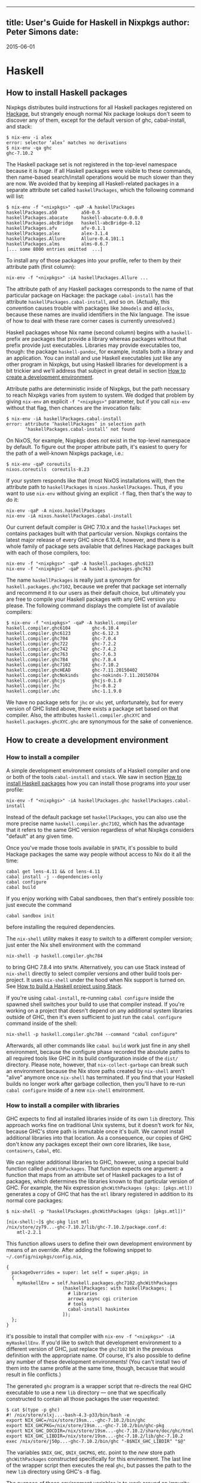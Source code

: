 --------------

** title: User's Guide for Haskell in Nixpkgs author: Peter Simons date:
2015-06-01

* Haskell

** How to install Haskell packages

Nixpkgs distributes build instructions for all Haskell packages
registered on [[http://hackage.haskell.org/][Hackage]], but strangely
enough normal Nix package lookups don't seem to discover any of them,
except for the default version of ghc, cabal-install, and stack:

#+BEGIN_EXAMPLE
  $ nix-env -i alex
  error: selector ‘alex’ matches no derivations
  $ nix-env -qa ghc
  ghc-7.10.2
#+END_EXAMPLE

The Haskell package set is not registered in the top-level namespace
because it is /huge/. If all Haskell packages were visible to these
commands, then name-based search/install operations would be much slower
than they are now. We avoided that by keeping all Haskell-related
packages in a separate attribute set called =haskellPackages=, which the
following command will list:

#+BEGIN_EXAMPLE
  $ nix-env -f "<nixpkgs>" -qaP -A haskellPackages
  haskellPackages.a50         a50-0.5
  haskellPackages.abacate     haskell-abacate-0.0.0.0
  haskellPackages.abcBridge   haskell-abcBridge-0.12
  haskellPackages.afv         afv-0.1.1
  haskellPackages.alex        alex-3.1.4
  haskellPackages.Allure      Allure-0.4.101.1
  haskellPackages.alms        alms-0.6.7
  [... some 8000 entries omitted  ...]
#+END_EXAMPLE

To install any of those packages into your profile, refer to them by
their attribute path (first column):

#+BEGIN_EXAMPLE
  nix-env -f "<nixpkgs>" -iA haskellPackages.Allure ...
#+END_EXAMPLE

The attribute path of any Haskell packages corresponds to the name of
that particular package on Hackage: the package =cabal-install= has the
attribute =haskellPackages.cabal-install=, and so on. (Actually, this
convention causes trouble with packages like =3dmodels= and =4Blocks=,
because these names are invalid identifiers in the Nix language. The
issue of how to deal with these rare corner cases is currently
unresolved.)

Haskell packages whose Nix name (second column) begins with a =haskell-=
prefix are packages that provide a library whereas packages without that
prefix provide just executables. Libraries may provide executables too,
though: the package =haskell-pandoc=, for example, installs both a
library and an application. You can install and use Haskell executables
just like any other program in Nixpkgs, but using Haskell libraries for
development is a bit trickier and we'll address that subject in great
detail in section [[#how-to-create-a-development-environment][How to
create a development environment]].

Attribute paths are deterministic inside of Nixpkgs, but the path
necessary to reach Nixpkgs varies from system to system. We dodged that
problem by giving =nix-env= an explicit =-f "<nixpkgs>"= parameter, but
if you call =nix-env= without that flag, then chances are the invocation
fails:

#+BEGIN_EXAMPLE
  $ nix-env -iA haskellPackages.cabal-install
  error: attribute ‘haskellPackages’ in selection path
         ‘haskellPackages.cabal-install’ not found
#+END_EXAMPLE

On NixOS, for example, Nixpkgs does /not/ exist in the top-level
namespace by default. To figure out the proper attribute path, it's
easiest to query for the path of a well-known Nixpkgs package, i.e.:

#+BEGIN_EXAMPLE
  $ nix-env -qaP coreutils
  nixos.coreutils  coreutils-8.23
#+END_EXAMPLE

If your system responds like that (most NixOS installations will), then
the attribute path to =haskellPackages= is =nixos.haskellPackages=.
Thus, if you want to use =nix-env= without giving an explicit =-f= flag,
then that's the way to do it:

#+BEGIN_EXAMPLE
  nix-env -qaP -A nixos.haskellPackages
  nix-env -iA nixos.haskellPackages.cabal-install
#+END_EXAMPLE

Our current default compiler is GHC 7.10.x and the =haskellPackages= set
contains packages built with that particular version. Nixpkgs contains
the latest major release of every GHC since 6.10.4, however, and there
is a whole family of package sets available that defines Hackage
packages built with each of those compilers, too:

#+BEGIN_EXAMPLE
  nix-env -f "<nixpkgs>" -qaP -A haskell.packages.ghc6123
  nix-env -f "<nixpkgs>" -qaP -A haskell.packages.ghc763
#+END_EXAMPLE

The name =haskellPackages= is really just a synonym for
=haskell.packages.ghc7102=, because we prefer that package set
internally and recommend it to our users as their default choice, but
ultimately you are free to compile your Haskell packages with any GHC
version you please. The following command displays the complete list of
available compilers:

#+BEGIN_EXAMPLE
  $ nix-env -f "<nixpkgs>" -qaP -A haskell.compiler
  haskell.compiler.ghc6104        ghc-6.10.4
  haskell.compiler.ghc6123        ghc-6.12.3
  haskell.compiler.ghc704         ghc-7.0.4
  haskell.compiler.ghc722         ghc-7.2.2
  haskell.compiler.ghc742         ghc-7.4.2
  haskell.compiler.ghc763         ghc-7.6.3
  haskell.compiler.ghc784         ghc-7.8.4
  haskell.compiler.ghc7102        ghc-7.10.2
  haskell.compiler.ghcHEAD        ghc-7.11.20150402
  haskell.compiler.ghcNokinds     ghc-nokinds-7.11.20150704
  haskell.compiler.ghcjs          ghcjs-0.1.0
  haskell.compiler.jhc            jhc-0.8.2
  haskell.compiler.uhc            uhc-1.1.9.0
#+END_EXAMPLE

We have no package sets for =jhc= or =uhc= yet, unfortunately, but for
every version of GHC listed above, there exists a package set based on
that compiler. Also, the attributes =haskell.compiler.ghcXYC= and
=haskell.packages.ghcXYC.ghc= are synonymous for the sake of
convenience.

** How to create a development environment

*** How to install a compiler

A simple development environment consists of a Haskell compiler and one
or both of the tools =cabal-install= and =stack=. We saw in section
[[#how-to-install-haskell-packages][How to install Haskell packages]]
how you can install those programs into your user profile:

#+BEGIN_EXAMPLE
  nix-env -f "<nixpkgs>" -iA haskellPackages.ghc haskellPackages.cabal-install
#+END_EXAMPLE

Instead of the default package set =haskellPackages=, you can also use
the more precise name =haskell.compiler.ghc7102=, which has the
advantage that it refers to the same GHC version regardless of what
Nixpkgs considers "default" at any given time.

Once you've made those tools available in =$PATH=, it's possible to
build Hackage packages the same way people without access to Nix do it
all the time:

#+BEGIN_EXAMPLE
  cabal get lens-4.11 && cd lens-4.11
  cabal install -j --dependencies-only
  cabal configure
  cabal build
#+END_EXAMPLE

If you enjoy working with Cabal sandboxes, then that's entirely possible
too: just execute the command

#+BEGIN_EXAMPLE
  cabal sandbox init
#+END_EXAMPLE

before installing the required dependencies.

The =nix-shell= utility makes it easy to switch to a different compiler
version; just enter the Nix shell environment with the command

#+BEGIN_EXAMPLE
  nix-shell -p haskell.compiler.ghc784
#+END_EXAMPLE

to bring GHC 7.8.4 into =$PATH=. Alternatively, you can use Stack
instead of =nix-shell= directly to select compiler versions and other
build tools per-project. It uses =nix-shell= under the hood when Nix
support is turned on. See
[[#how-to-build-a-haskell-project-using-stack][How to build a Haskell
project using Stack]].

If you're using =cabal-install=, re-running =cabal configure= inside the
spawned shell switches your build to use that compiler instead. If
you're working on a project that doesn't depend on any additional system
libraries outside of GHC, then it's even sufficient to just run the
=cabal configure= command inside of the shell:

#+BEGIN_EXAMPLE
  nix-shell -p haskell.compiler.ghc784 --command "cabal configure"
#+END_EXAMPLE

Afterwards, all other commands like =cabal build= work just fine in any
shell environment, because the configure phase recorded the absolute
paths to all required tools like GHC in its build configuration inside
of the =dist/= directory. Please note, however, that
=nix-collect-garbage= can break such an environment because the Nix
store paths created by =nix-shell= aren't "alive" anymore once
=nix-shell= has terminated. If you find that your Haskell builds no
longer work after garbage collection, then you'll have to re-run
=cabal configure= inside of a new =nix-shell= environment.

*** How to install a compiler with libraries

GHC expects to find all installed libraries inside of its own =lib=
directory. This approach works fine on traditional Unix systems, but it
doesn't work for Nix, because GHC's store path is immutable once it's
built. We cannot install additional libraries into that location. As a
consequence, our copies of GHC don't know any packages except their own
core libraries, like =base=, =containers=, =Cabal=, etc.

We can register additional libraries to GHC, however, using a special
build function called =ghcWithPackages=. That function expects one
argument: a function that maps from an attribute set of Haskell packages
to a list of packages, which determines the libraries known to that
particular version of GHC. For example, the Nix expression
=ghcWithPackages (pkgs: [pkgs.mtl])= generates a copy of GHC that has
the =mtl= library registered in addition to its normal core packages:

#+BEGIN_EXAMPLE
  $ nix-shell -p "haskellPackages.ghcWithPackages (pkgs: [pkgs.mtl])"

  [nix-shell:~]$ ghc-pkg list mtl
  /nix/store/zy79...-ghc-7.10.2/lib/ghc-7.10.2/package.conf.d:
      mtl-2.2.1
#+END_EXAMPLE

This function allows users to define their own development environment
by means of an override. After adding the following snippet to
=~/.config/nixpkgs/config.nix=,

#+BEGIN_EXAMPLE
  {
    packageOverrides = super: let self = super.pkgs; in
    {
      myHaskellEnv = self.haskell.packages.ghc7102.ghcWithPackages
                       (haskellPackages: with haskellPackages; [
                         # libraries
                         arrows async cgi criterion
                         # tools
                         cabal-install haskintex
                       ]);
    };
  }
#+END_EXAMPLE

it's possible to install that compiler with
=nix-env -f "<nixpkgs>" -iA myHaskellEnv=. If you'd like to switch that
development environment to a different version of GHC, just replace the
=ghc7102= bit in the previous definition with the appropriate name. Of
course, it's also possible to define any number of these development
environments! (You can't install two of them into the same profile at
the same time, though, because that would result in file conflicts.)

The generated =ghc= program is a wrapper script that re-directs the real
GHC executable to use a new =lib= directory --- one that we specifically
constructed to contain all those packages the user requested:

#+BEGIN_EXAMPLE
  $ cat $(type -p ghc)
  #! /nix/store/xlxj...-bash-4.3-p33/bin/bash -e
  export NIX_GHC=/nix/store/19sm...-ghc-7.10.2/bin/ghc
  export NIX_GHCPKG=/nix/store/19sm...-ghc-7.10.2/bin/ghc-pkg
  export NIX_GHC_DOCDIR=/nix/store/19sm...-ghc-7.10.2/share/doc/ghc/html
  export NIX_GHC_LIBDIR=/nix/store/19sm...-ghc-7.10.2/lib/ghc-7.10.2
  exec /nix/store/j50p...-ghc-7.10.2/bin/ghc "-B$NIX_GHC_LIBDIR" "$@"
#+END_EXAMPLE

The variables =$NIX_GHC=, =$NIX_GHCPKG=, etc. point to the /new/ store
path =ghcWithPackages= constructed specifically for this environment.
The last line of the wrapper script then executes the real =ghc=, but
passes the path to the new =lib= directory using GHC's =-B= flag.

The purpose of those environment variables is to work around an impurity
in the popular
[[http://hackage.haskell.org/package/ghc-paths][ghc-paths]] library.
That library promises to give its users access to GHC's installation
paths. Only, the library can't possible know that path when it's
compiled, because the path GHC considers its own is determined only much
later, when the user configures it through =ghcWithPackages=. So we
[[https://github.com/NixOS/nixpkgs/blob/master/pkgs/development/haskell-modules/patches/ghc-paths-nix.patch][patched
ghc-paths]] to return the paths found in those environment variables at
run-time rather than trying to guess them at compile-time.

To make sure that mechanism works properly all the time, we recommend
that you set those variables to meaningful values in your shell
environment, too, i.e. by adding the following code to your =~/.bashrc=:

#+BEGIN_SRC sh
  if type >/dev/null 2>&1 -p ghc; then
    eval "$(egrep ^export "$(type -p ghc)")"
  fi
#+END_SRC

If you are certain that you'll use only one GHC environment which is
located in your user profile, then you can use the following code, too,
which has the advantage that it doesn't contain any paths from the Nix
store, i.e. those settings always remain valid even if a =nix-env -u=
operation updates the GHC environment in your profile:

#+BEGIN_SRC sh
  if [ -e ~/.nix-profile/bin/ghc ]; then
    export NIX_GHC="$HOME/.nix-profile/bin/ghc"
    export NIX_GHCPKG="$HOME/.nix-profile/bin/ghc-pkg"
    export NIX_GHC_DOCDIR="$HOME/.nix-profile/share/doc/ghc/html"
    export NIX_GHC_LIBDIR="$HOME/.nix-profile/lib/ghc-$($NIX_GHC --numeric-version)"
  fi
#+END_SRC

*** How to install a compiler with libraries, hoogle and documentation
indexes

If you plan to use your environment for interactive programming, not
just compiling random Haskell code, you might want to replace
=ghcWithPackages= in all the listings above with =ghcWithHoogle=.

This environment generator not only produces an environment with GHC and
all the specified libraries, but also generates a =hoogle= and =haddock=
indexes for all the packages, and provides a wrapper script around
=hoogle= binary that uses all those things. A precise name for this
thing would be "=ghcWithPackagesAndHoogleAndDocumentationIndexes=",
which is, regrettably, too long and scary.

For example, installing the following environment

#+BEGIN_EXAMPLE
  {
    packageOverrides = super: let self = super.pkgs; in
    {
      myHaskellEnv = self.haskellPackages.ghcWithHoogle
                       (haskellPackages: with haskellPackages; [
                         # libraries
                         arrows async cgi criterion
                         # tools
                         cabal-install haskintex
                       ]);
    };
  }
#+END_EXAMPLE

allows one to browse module documentation index
[[https://downloads.haskell.org/~ghc/latest/docs/html/libraries/index.html][not
too dissimilar to this]] for all the specified packages and their
dependencies by directing a browser of choice to
=~/.nix-profile/share/doc/hoogle/index.html= (or
=/run/current-system/sw/share/doc/hoogle/index.html= in case you put it
in =environment.systemPackages= in NixOS).

After you've marveled enough at that try adding the following to your
=~/.ghc/ghci.conf=

#+BEGIN_EXAMPLE
  :def hoogle \s -> return $ ":! hoogle search -cl --count=15 \"" ++ s ++ "\""
  :def doc \s -> return $ ":! hoogle search -cl --info \"" ++ s ++ "\""
#+END_EXAMPLE

and test it by typing into =ghci=:

#+BEGIN_EXAMPLE
  :hoogle a -> a
  :doc a -> a
#+END_EXAMPLE

Be sure to note the links to =haddock= files in the output. With any
modern and properly configured terminal emulator you can just click
those links to navigate there.

Finally, you can run

#+BEGIN_EXAMPLE
  hoogle server --local -p 8080
#+END_EXAMPLE

and navigate to http://localhost:8080/ for your own local
[[https://www.haskell.org/hoogle/][Hoogle]]. The =--local= flag makes
the hoogle server serve files from your nix store over http, without the
flag it will use =file://= URIs. Note, however, that Firefox and
possibly other browsers disallow navigation from =http://= to =file://=
URIs for security reasons, which might be quite an inconvenience.
Versions before v5 did not have this flag. See
[[http://kb.mozillazine.org/Links_to_local_pages_do_not_work][this
page]] for workarounds.

For NixOS users there's a service which runs this exact command for you.
Specify the =packages= you want documentation for and the
=haskellPackages= set you want them to come from. Add the following to
=configuration.nix=.

#+BEGIN_EXAMPLE
  services.hoogle = {
    enable = true;
    packages = (hpkgs: with hpkgs; [text cryptonite]);
    haskellPackages = pkgs.haskellPackages;
  };
#+END_EXAMPLE

*** How to build a Haskell project using Stack

[[http://haskellstack.org][Stack]] is a popular build tool for Haskell
projects. It has first-class support for Nix. Stack can optionally use
Nix to automatically select the right version of GHC and other build
tools to build, test and execute apps in an existing project downloaded
from somewhere on the Internet. Pass the =--nix= flag to any =stack=
command to do so, e.g.

#+BEGIN_EXAMPLE
  git clone --recursive https://github.com/yesodweb/wai
  cd wai
  stack --nix build
#+END_EXAMPLE

If you want =stack= to use Nix by default, you can add a =nix= section
to the =stack.yaml= file, as explained in the
[[http://docs.haskellstack.org/en/stable/nix_integration.html][Stack
documentation]]. For example:

#+BEGIN_EXAMPLE
  nix:
    enable: true
    packages: [pkgconfig zeromq zlib]
#+END_EXAMPLE

The example configuration snippet above tells Stack to create an ad hoc
environment for =nix-shell= as in the below section, in which the
=pkgconfig=, =zeromq= and =zlib= packages from Nixpkgs are available.
All =stack= commands will implicitly be executed inside this ad hoc
environment.

Some projects have more sophisticated needs. For examples, some ad hoc
environments might need to expose Nixpkgs packages compiled in a certain
way, or with extra environment variables. In these cases, you'll need a
=shell= field instead of =packages=:

#+BEGIN_EXAMPLE
  nix:
    enable: true
    shell-file: shell.nix
#+END_EXAMPLE

For more on how to write a =shell.nix= file see the below section.
You'll need to express a derivation. Note that Nixpkgs ships with a
convenience wrapper function around =mkDerivation= called
=haskell.lib.buildStackProject= to help you create this derivation in
exactly the way Stack expects. All of the same inputs as =mkDerivation=
can be provided. For example, to build a Stack project that including
packages that link against a version of the R library compiled with
special options turned on:

#+BEGIN_EXAMPLE
  with (import <nixpkgs> { });

  let R = pkgs.R.override { enableStrictBarrier = true; };
  in
  haskell.lib.buildStackProject {
    name = "HaskellR";
    buildInputs = [ R zeromq zlib ];
  }
#+END_EXAMPLE

You can select a particular GHC version to compile with by setting the
=ghc= attribute as an argument to =buildStackProject=. Better yet, let
Stack choose what GHC version it wants based on the snapshot specified
in =stack.yaml= (only works with Stack >= 1.1.3):

#+BEGIN_EXAMPLE
  {nixpkgs ? import <nixpkgs> { }, ghc ? nixpkgs.ghc}:

  with nixpkgs;

  let R = pkgs.R.override { enableStrictBarrier = true; };
  in
  haskell.lib.buildStackProject {
    name = "HaskellR";
    buildInputs = [ R zeromq zlib ];
    inherit ghc;
  }
#+END_EXAMPLE

*** How to create ad hoc environments for =nix-shell=

The easiest way to create an ad hoc development environment is to run
=nix-shell= with the appropriate GHC environment given on the
command-line:

#+BEGIN_EXAMPLE
  nix-shell -p "haskellPackages.ghcWithPackages (pkgs: with pkgs; [mtl pandoc])"
#+END_EXAMPLE

For more sophisticated use-cases, however, it's more convenient to save
the desired configuration in a file called =shell.nix= that looks like
this:

#+BEGIN_EXAMPLE
  { nixpkgs ? import <nixpkgs> {}, compiler ? "ghc7102" }:
  let
    inherit (nixpkgs) pkgs;
    ghc = pkgs.haskell.packages.${compiler}.ghcWithPackages (ps: with ps; [
            monad-par mtl
          ]);
  in
  pkgs.stdenv.mkDerivation {
    name = "my-haskell-env-0";
    buildInputs = [ ghc ];
    shellHook = "eval $(egrep ^export ${ghc}/bin/ghc)";
  }
#+END_EXAMPLE

Now run =nix-shell= --- or even =nix-shell --pure= --- to enter a shell
environment that has the appropriate compiler in =$PATH=. If you use
=--pure=, then add all other packages that your development environment
needs into the =buildInputs= attribute. If you'd like to switch to a
different compiler version, then pass an appropriate =compiler= argument
to the expression, i.e. =nix-shell --argstr compiler ghc784=.

If you need such an environment because you'd like to compile a Hackage
package outside of Nix --- i.e. because you're hacking on the latest
version from Git ---, then the package set provides suitable nix-shell
environments for you already! Every Haskell package has an =env=
attribute that provides a shell environment suitable for compiling that
particular package. If you'd like to hack the =lens= library, for
example, then you just have to check out the source code and enter the
appropriate environment:

#+BEGIN_EXAMPLE
  $ cabal get lens-4.11 && cd lens-4.11
  Downloading lens-4.11...
  Unpacking to lens-4.11/

  $ nix-shell "<nixpkgs>" -A haskellPackages.lens.env
  [nix-shell:/tmp/lens-4.11]$
#+END_EXAMPLE

At point, you can run =cabal configure=, =cabal build=, and all the
other development commands. Note that you need =cabal-install= installed
in your =$PATH= already to use it here --- the =nix-shell= environment
does not provide it.

** How to create Nix builds for your own private Haskell packages

If your own Haskell packages have build instructions for Cabal, then you
can convert those automatically into build instructions for Nix using
the =cabal2nix= utility, which you can install into your profile by
running =nix-env -i cabal2nix=.

*** How to build a stand-alone project

For example, let's assume that you're working on a private project
called =foo=. To generate a Nix build expression for it, change into the
project's top-level directory and run the command:

#+BEGIN_EXAMPLE
  cabal2nix . > foo.nix
#+END_EXAMPLE

Then write the following snippet into a file called =default.nix=:

#+BEGIN_EXAMPLE
  { nixpkgs ? import <nixpkgs> {}, compiler ? "ghc7102" }:
  nixpkgs.pkgs.haskell.packages.${compiler}.callPackage ./foo.nix { }
#+END_EXAMPLE

Finally, store the following code in a file called =shell.nix=:

#+BEGIN_EXAMPLE
  { nixpkgs ? import <nixpkgs> {}, compiler ? "ghc7102" }:
  (import ./default.nix { inherit nixpkgs compiler; }).env
#+END_EXAMPLE

At this point, you can run =nix-build= to have Nix compile your project
and install it into a Nix store path. The local directory will contain a
symlink called =result= after =nix-build= returns that points into that
location. Of course, passing the flag =--argstr compiler ghc763= allows
switching the build to any version of GHC currently supported.

Furthermore, you can call =nix-shell= to enter an interactive
development environment in which you can use =cabal configure= and
=cabal build= to develop your code. That environment will automatically
contain a proper GHC derivation with all the required libraries
registered as well as all the system-level libraries your package might
need.

If your package does not depend on any system-level libraries, then it's
sufficient to run

#+BEGIN_EXAMPLE
  nix-shell --command "cabal configure"
#+END_EXAMPLE

once to set up your build. =cabal-install= determines the absolute paths
to all resources required for the build and writes them into a config
file in the =dist/= directory. Once that's done, you can run
=cabal build= and any other command for that project even outside of the
=nix-shell= environment. This feature is particularly nice for those of
us who like to edit their code with an IDE, like Emacs' =haskell-mode=,
because it's not necessary to start Emacs inside of nix-shell just to
make it find out the necessary settings for building the project;
=cabal-install= has already done that for us.

If you want to do some quick-and-dirty hacking and don't want to bother
setting up a =default.nix= and =shell.nix= file manually, then you can
use the =--shell= flag offered by =cabal2nix= to have it generate a
stand-alone =nix-shell= environment for you. With that feature, running

#+BEGIN_EXAMPLE
  cabal2nix --shell . > shell.nix
  nix-shell --command "cabal configure"
#+END_EXAMPLE

is usually enough to set up a build environment for any given Haskell
package. You can even use that generated file to run =nix-build=, too:

#+BEGIN_EXAMPLE
  nix-build shell.nix
#+END_EXAMPLE

*** How to build projects that depend on each other

If you have multiple private Haskell packages that depend on each other,
then you'll have to register those packages in the Nixpkgs set to make
them visible for the dependency resolution performed by =callPackage=.
First of all, change into each of your projects top-level directories
and generate a =default.nix= file with =cabal2nix=:

#+BEGIN_EXAMPLE
  cd ~/src/foo && cabal2nix . > default.nix
  cd ~/src/bar && cabal2nix . > default.nix
#+END_EXAMPLE

Then edit your =~/.config/nixpkgs/config.nix= file to register those
builds in the default Haskell package set:

#+BEGIN_EXAMPLE
  {
    packageOverrides = super: let self = super.pkgs; in
    {
      haskellPackages = super.haskellPackages.override {
        overrides = self: super: {
          foo = self.callPackage ../src/foo {};
          bar = self.callPackage ../src/bar {};
        };
      };
    };
  }
#+END_EXAMPLE

Once that's accomplished, =nix-env -f "<nixpkgs>" -qA haskellPackages=
will show your packages like any other package from Hackage, and you can
build them

#+BEGIN_EXAMPLE
  nix-build "<nixpkgs>" -A haskellPackages.foo
#+END_EXAMPLE

or enter an interactive shell environment suitable for building them:

#+BEGIN_EXAMPLE
  nix-shell "<nixpkgs>" -A haskellPackages.bar.env
#+END_EXAMPLE

** Miscellaneous Topics

*** How to build with profiling enabled

Every Haskell package set takes a function called =overrides= that you
can use to manipulate the package as much as you please. One useful
application of this feature is to replace the default =mkDerivation=
function with one that enables library profiling for all packages. To
accomplish that add the following snippet to your
=~/.config/nixpkgs/config.nix= file:

#+BEGIN_EXAMPLE
  {
    packageOverrides = super: let self = super.pkgs; in
    {
      profiledHaskellPackages = self.haskellPackages.override {
        overrides = self: super: {
          mkDerivation = args: super.mkDerivation (args // {
            enableLibraryProfiling = true;
          });
        };
      };
    };
  }
#+END_EXAMPLE

Then, replace instances of =haskellPackages= in the
=cabal2nix=-generated =default.nix= or =shell.nix= files with
=profiledHaskellPackages=.

*** How to override package versions in a compiler-specific package set

Nixpkgs provides the latest version of
[[http://hackage.haskell.org/package/ghc-events][=ghc-events=]], which
is 0.4.4.0 at the time of this writing. This is fine for users of GHC
7.10.x, but GHC 7.8.4 cannot compile that binary. Now, one way to solve
that problem is to register an older version of =ghc-events= in the
7.8.x-specific package set. The first step is to generate Nix build
instructions with =cabal2nix=:

#+BEGIN_EXAMPLE
  cabal2nix cabal://ghc-events-0.4.3.0 > ~/.nixpkgs/ghc-events-0.4.3.0.nix
#+END_EXAMPLE

Then add the override in =~/.config/nixpkgs/config.nix=:

#+BEGIN_EXAMPLE
  {
    packageOverrides = super: let self = super.pkgs; in
    {
      haskell = super.haskell // {
        packages = super.haskell.packages // {
          ghc784 = super.haskell.packages.ghc784.override {
            overrides = self: super: {
              ghc-events = self.callPackage ./ghc-events-0.4.3.0.nix {};
            };
          };
        };
      };
    };
  }
#+END_EXAMPLE

This code is a little crazy, no doubt, but it's necessary because the
intuitive version

#+BEGIN_EXAMPLE
  { # ...

    haskell.packages.ghc784 = super.haskell.packages.ghc784.override {
      overrides = self: super: {
        ghc-events = self.callPackage ./ghc-events-0.4.3.0.nix {};
      };
    };
  }
#+END_EXAMPLE

doesn't do what we want it to: that code replaces the =haskell= package
set in Nixpkgs with one that contains only one entry,=packages=, which
contains only one entry =ghc784=. This override loses the
=haskell.compiler= set, and it loses the =haskell.packages.ghcXYZ= sets
for all compilers but GHC 7.8.4. To avoid that problem, we have to
perform the convoluted little dance from above, iterating over each step
in hierarchy.

Once it's accomplished, however, we can install a variant of
=ghc-events= that's compiled with GHC 7.8.4:

#+BEGIN_EXAMPLE
  nix-env -f "<nixpkgs>" -iA haskell.packages.ghc784.ghc-events
#+END_EXAMPLE

Unfortunately, it turns out that this build fails again while executing
the test suite! Apparently, the release archive on Hackage is missing
some data files that the test suite requires, so we cannot run it. We
accomplish that by re-generating the Nix expression with the
=--no-check= flag:

#+BEGIN_EXAMPLE
  cabal2nix --no-check cabal://ghc-events-0.4.3.0 > ~/.nixpkgs/ghc-events-0.4.3.0.nix
#+END_EXAMPLE

Now the builds succeeds.

Of course, in the concrete example of =ghc-events= this whole exercise
is not an ideal solution, because =ghc-events= can analyze the output
emitted by any version of GHC later than 6.12 regardless of the compiler
version that was used to build the =ghc-events= executable, so strictly
speaking there's no reason to prefer one built with GHC 7.8.x in the
first place. However, for users who cannot use GHC 7.10.x at all for
some reason, the approach of downgrading to an older version might be
useful.

*** How to override packages in all compiler-specific package sets

In the previous section we learned how to override a package in a single
compiler-specific package set. You may have some overrides defined that
you want to use across multiple package sets. To accomplish this you
could use the technique that we learned in the previous section by
repeating the overrides for all the compiler-specific package sets. For
example:

#+BEGIN_EXAMPLE
  {
    packageOverrides = super: let self = super.pkgs; in
    {
      haskell = super.haskell // {
        packages = super.haskell.packages // {
          ghc784 = super.haskell.packages.ghc784.override {
            overrides = self: super: {
              my-package = ...;
              my-other-package = ...;
            };
          };
          ghc822 = super.haskell.packages.ghc784.override {
            overrides = self: super: {
              my-package = ...;
              my-other-package = ...;
            };
          };
          ...
        };
      };
    };
  }
#+END_EXAMPLE

However there's a more convenient way to override all compiler-specific
package sets at once:

#+BEGIN_EXAMPLE
  {
    packageOverrides = super: let self = super.pkgs; in
    {
      haskell = super.haskell // {
        packageOverrides = self: super: {
          my-package = ...;
          my-other-package = ...;
        };
      };
    };
  }
#+END_EXAMPLE

*** How to specify source overrides for your Haskell package

When starting a Haskell project you can use =developPackage= to define a
derivation for your package at the =root= path as well as source
override versions for Hackage packages, like so:

#+BEGIN_EXAMPLE
  # default.nix
  { compilerVersion ? "ghc842" }:
  let
    # pinning nixpkgs using new Nix 2.0 builtin `fetchGit`
    pkgs = import (fetchGit (import ./version.nix)) { };
    compiler = pkgs.haskell.packages."${compilerVersion}";
    pkg = compiler.developPackage {
      root = ./.;
      source-overrides = {
        # Let's say the GHC 8.4.2 haskellPackages uses 1.6.0.0 and your test suite is incompatible with >= 1.6.0.0
        HUnit = "1.5.0.0";
      };
    };
  in pkg
#+END_EXAMPLE

This could be used in place of a simplified =stack.yaml= defining a Nix
derivation for your Haskell package.

As you can see this allows you to specify only the source version found
on Hackage and nixpkgs will take care of the rest.

You can also specify =buildInputs= for your Haskell derivation for
packages that directly depend on external libraries like so:

#+BEGIN_EXAMPLE
  # default.nix
  { compilerVersion ? "ghc842" }:
  let
    # pinning nixpkgs using new Nix 2.0 builtin `fetchGit`
    pkgs = import (fetchGit (import ./version.nix)) { };
    compiler = pkgs.haskell.packages."${compilerVersion}";
    pkg = compiler.developPackage {
      root = ./.;
      source-overrides = {
        HUnit = "1.5.0.0"; # Let's say the GHC 8.4.2 haskellPackages uses 1.6.0.0 and your test suite is incompatible with >= 1.6.0.0
      };
    };
    # in case your package source depends on any libraries directly, not just transitively.
    buildInputs = [ zlib ];
  in pkg.overrideAttrs(attrs: {
    buildInputs = attrs.buildInputs ++ buildInputs;
  })
#+END_EXAMPLE

Notice that you will need to override (via =overrideAttrs= or similar)
the derivation returned by the =developPackage= Nix lambda as there is
no =buildInputs= named argument you can pass directly into the
=developPackage= lambda.

*** How to recover from GHC's infamous non-deterministic library ID bug

GHC and distributed build farms don't get along well:

- https://ghc.haskell.org/trac/ghc/ticket/4012

When you see an error like this one

#+BEGIN_EXAMPLE
  package foo-0.7.1.0 is broken due to missing package
  text-1.2.0.4-98506efb1b9ada233bb5c2b2db516d91
#+END_EXAMPLE

then you have to download and re-install =foo= and all its dependents
from scratch:

#+BEGIN_EXAMPLE
  nix-store -q --referrers /nix/store/*-haskell-text-1.2.0.4 \
    | xargs -L 1 nix-store --repair-path
#+END_EXAMPLE

If you're using additional Hydra servers other than =hydra.nixos.org=,
then it might be necessary to purge the local caches that store data
from those machines to disable these binary channels for the duration of
the previous command, i.e. by running:

#+BEGIN_EXAMPLE
  rm ~/.cache/nix/binary-cache*.sqlite
#+END_EXAMPLE

*** Builds on Darwin fail with =math.h= not found

Users of GHC on Darwin have occasionally reported that builds fail,
because the compiler complains about a missing include file:

#+BEGIN_EXAMPLE
  fatal error: 'math.h' file not found
#+END_EXAMPLE

The issue has been discussed at length in
[[https://github.com/NixOS/nixpkgs/issues/6390][ticket 6390]], and so
far no good solution has been proposed. As a work-around, users who run
into this problem can configure the environment variables

#+BEGIN_EXAMPLE
  export NIX_CFLAGS_COMPILE="-idirafter /usr/include"
  export NIX_CFLAGS_LINK="-L/usr/lib"
#+END_EXAMPLE

in their =~/.bashrc= file to avoid the compiler error.

*** Builds using Stack complain about missing system libraries

#+BEGIN_EXAMPLE
  --  While building package zlib-0.5.4.2 using:
    runhaskell -package=Cabal-1.22.4.0 -clear-package-db [... lots of flags ...]
  Process exited with code: ExitFailure 1
  Logs have been written to: /home/foo/src/stack-ide/.stack-work/logs/zlib-0.5.4.2.log

  Configuring zlib-0.5.4.2...
  Setup.hs: Missing dependency on a foreign library:
  * Missing (or bad) header file: zlib.h
  This problem can usually be solved by installing the system package that
  provides this library (you may need the "-dev" version). If the library is
  already installed but in a non-standard location then you can use the flags
  --extra-include-dirs= and --extra-lib-dirs= to specify where it is.
  If the header file does exist, it may contain errors that are caught by the C
  compiler at the preprocessing stage. In this case you can re-run configure
  with the verbosity flag -v3 to see the error messages.
#+END_EXAMPLE

When you run the build inside of the nix-shell environment, the system
is configured to find =libz.so= without any special flags -- the
compiler and linker "just know" how to find it. Consequently, Cabal
won't record any search paths for =libz.so= in the package description,
which means that the package works fine inside of nix-shell, but once
you leave the shell the shared object can no longer be found. That issue
is by no means specific to Stack: you'll have that problem with any
other Haskell package that's built inside of nix-shell but run outside
of that environment.

You can remedy this issue in several ways. The easiest is to add a =nix=
section to the =stack.yaml= like the following:

#+BEGIN_EXAMPLE
  nix:
    enable: true
    packages: [ zlib ]
#+END_EXAMPLE

Stack's Nix support knows to add =${zlib.out}/lib= and
=${zlib.dev}/include= as an =--extra-lib-dirs= and =extra-include-dirs=,
respectively. Alternatively, you can achieve the same effect by hand.
First of all, run

#+BEGIN_EXAMPLE
  $ nix-build --no-out-link "<nixpkgs>" -A zlib
  /nix/store/alsvwzkiw4b7ip38l4nlfjijdvg3fvzn-zlib-1.2.8
#+END_EXAMPLE

to find out the store path of the system's zlib library. Now, you can

1. add that path (plus a "/lib" suffix) to your =$LD_LIBRARY_PATH=
   environment variable to make sure your system linker finds =libz.so=
   automatically. It's no pretty solution, but it will work.

2. As a variant of (1), you can also install any number of system
   libraries into your user's profile (or some other profile) and point
   =$LD_LIBRARY_PATH= to that profile instead, so that you don't have to
   list dozens of those store paths all over the place.

3. The solution I prefer is to call stack with an appropriate
   --extra-lib-dirs flag like so:
   =shell     stack --extra-lib-dirs=/nix/store/alsvwzkiw4b7ip38l4nlfjijdvg3fvzn-zlib-1.2.8/lib build     =

Typically, you'll need =--extra-include-dirs= as well. It's possible to
add those flag to the project's =stack.yaml= or your user's global
=~/.stack/global/stack.yaml= file so that you don't have to specify them
manually every time. But again, you're likely better off using Stack's
Nix support instead.

The same thing applies to =cabal configure=, of course, if you're
building with =cabal-install= instead of Stack.

*** Creating statically linked binaries

There are two levels of static linking. The first option is to configure
the build with the Cabal flag =--disable-executable-dynamic=. In Nix
expressions, this can be achieved by setting the attribute:

#+BEGIN_EXAMPLE
  enableSharedExecutables = false;
#+END_EXAMPLE

That gives you a binary with statically linked Haskell libraries and
dynamically linked system libraries.

To link both Haskell libraries and system libraries statically, the
additional flags
=--ghc-option=-optl=-static --ghc-option=-optl=-pthread= need to be
used. In Nix, this is accomplished with:

#+BEGIN_EXAMPLE
  configureFlags = [ "--ghc-option=-optl=-static" "--ghc-option=-optl=-pthread" ];
#+END_EXAMPLE

It's important to realize, however, that most system libraries in Nix
are built as shared libraries only, i.e. there is just no static library
available that Cabal could link!

*** Building GHC with integer-simple

By default GHC implements the Integer type using the
[[https://gmplib.org/][GNU Multiple Precision Arithmetic (GMP)
library]]. The implementation can be found in the
[[http://hackage.haskell.org/package/integer-gmp][integer-gmp]] package.

A potential problem with this is that GMP is licensed under the
[[https://www.gnu.org/copyleft/lesser.html][GNU Lesser General Public
License (LGPL)]], a kind of "copyleft" license. According to the terms
of the LGPL, paragraph 5, you may distribute a program that is designed
to be compiled and dynamically linked with the library under the terms
of your choice (i.e., commercially) but if your program incorporates
portions of the library, if it is linked statically, then your program
is a "derivative"--a "work based on the library"--and according to
paragraph 2, section c, you "must cause the whole of the work to be
licensed" under the terms of the LGPL (including for free).

The LGPL licensing for GMP is a problem for the overall licensing of
binary programs compiled with GHC because most distributions (and
builds) of GHC use static libraries. (Dynamic libraries are currently
distributed only for macOS.) The LGPL licensing situation may be worse:
even though [[https://www.haskell.org/ghc/license][The Glasgow Haskell
Compiler License]] is essentially a "free software" license (BSD3),
according to paragraph 2 of the LGPL, GHC must be distributed under the
terms of the LGPL!

To work around these problems GHC can be build with a slower but
LGPL-free alternative implementation for Integer called
[[http://hackage.haskell.org/package/integer-simple][integer-simple]].

To get a GHC compiler build with =integer-simple= instead of
=integer-gmp= use the attribute:
=haskell.compiler.integer-simple."${ghcVersion}"=. For example:

#+BEGIN_EXAMPLE
  $ nix-build -E '(import <nixpkgs> {}).haskell.compiler.integer-simple.ghc802'
  ...
  $ result/bin/ghc-pkg list | grep integer
      integer-simple-0.1.1.1
#+END_EXAMPLE

The following command displays the complete list of GHC compilers build
with =integer-simple=:

#+BEGIN_EXAMPLE
  $ nix-env -f "<nixpkgs>" -qaP -A haskell.compiler.integer-simple
  haskell.compiler.integer-simple.ghc7102  ghc-7.10.2
  haskell.compiler.integer-simple.ghc7103  ghc-7.10.3
  haskell.compiler.integer-simple.ghc722   ghc-7.2.2
  haskell.compiler.integer-simple.ghc742   ghc-7.4.2
  haskell.compiler.integer-simple.ghc783   ghc-7.8.3
  haskell.compiler.integer-simple.ghc784   ghc-7.8.4
  haskell.compiler.integer-simple.ghc801   ghc-8.0.1
  haskell.compiler.integer-simple.ghc802   ghc-8.0.2
  haskell.compiler.integer-simple.ghcHEAD  ghc-8.1.20170106
#+END_EXAMPLE

To get a package set supporting =integer-simple= use the attribute:
=haskell.packages.integer-simple."${ghcVersion}"=. For example use the
following to get the =scientific= package build with =integer-simple=:

#+BEGIN_EXAMPLE
  nix-build -A haskell.packages.integer-simple.ghc802.scientific
#+END_EXAMPLE

*** Quality assurance

The =haskell.lib= library includes a number of functions for checking
for various imperfections in Haskell packages. It's useful to apply
these functions to your own Haskell packages and integrate that in a
Continuous Integration server like [[https://nixos.org/hydra/][hydra]]
to assure your packages maintain a minimum level of quality. This
section discusses some of these functions.

**** failOnAllWarnings

Applying =haskell.lib.failOnAllWarnings= to a Haskell package enables
the =-Wall= and =-Werror= GHC options to turn all warnings into build
failures.

**** buildStrictly

Applying =haskell.lib.buildStrictly= to a Haskell package calls
=failOnAllWarnings= on the given package to turn all warnings into build
failures. Additionally the source of your package is gotten from first
invoking =cabal sdist= to ensure all needed files are listed in the
Cabal file.

**** checkUnusedPackages

Applying =haskell.lib.checkUnusedPackages= to a Haskell package invokes
the [[http://hackage.haskell.org/package/packunused][packunused]] tool
on the package. =packunused= complains when it finds packages listed as
build-depends in the Cabal file which are redundant. For example:

#+BEGIN_EXAMPLE
  $ nix-build -E 'let pkgs = import <nixpkgs> {}; in pkgs.haskell.lib.checkUnusedPackages {} pkgs.haskellPackages.scientific'
  these derivations will be built:
    /nix/store/3lc51cxj2j57y3zfpq5i69qbzjpvyci1-scientific-0.3.5.1.drv
  ...
  detected package components
  ~~~~~~~~~~~~~~~~~~~~~~~~~~~

   - library
   - testsuite(s): test-scientific
   - benchmark(s): bench-scientific*

  (component names suffixed with '*' are not configured to be built)

  library
  ~~~~~~~

  The following package dependencies seem redundant:

   - ghc-prim-0.5.0.0

  testsuite(test-scientific)
  ~~~~~~~~~~~~~~~~~~~~~~~~~~

  no redundant packages dependencies found

  builder for ‘/nix/store/3lc51cxj2j57y3zfpq5i69qbzjpvyci1-scientific-0.3.5.1.drv’ failed with exit code 1
  error: build of ‘/nix/store/3lc51cxj2j57y3zfpq5i69qbzjpvyci1-scientific-0.3.5.1.drv’ failed
#+END_EXAMPLE

As you can see, =packunused= finds out that although the testsuite
component has no redundant dependencies the library component of
=scientific-0.3.5.1= depends on =ghc-prim= which is unused in the
library.

*** Using hackage2nix with nixpkgs

Hackage package derivations are found in the
[[https://github.com/NixOS/nixpkgs/blob/master/pkgs/development/haskell-modules/hackage-packages.nix][=hackage-packages.nix=]]
file within =nixpkgs= and are used as the initial package set for
=haskellPackages=. The =hackage-packages.nix= file is not meant to be
edited by hand, but rather autogenerated by
[[https://github.com/NixOS/cabal2nix/tree/master/hackage2nix][=hackage2nix=]],
which by default uses the
[[https://github.com/NixOS/nixpkgs/blob/master/pkgs/development/haskell-modules/configuration-hackage2nix.yaml][=configuration-hackage2nix.yaml=]]
file to generate all the derivations.

To modify the contents =configuration-hackage2nix.yaml=, follow the
instructions on
[[https://github.com/NixOS/cabal2nix/tree/master/hackage2nix][=hackage2nix=]].

** Other resources

- The Youtube video [[https://www.youtube.com/watch?v=BsBhi_r-OeE][Nix
  Loves Haskell]] provides an introduction into Haskell NG aimed at
  beginners. The slides are available at
  http://cryp.to/nixos-meetup-3-slides.pdf and also -- in a form ready
  for cut & paste -- at
  https://github.com/NixOS/cabal2nix/blob/master/doc/nixos-meetup-3-slides.md.

- Another Youtube video is
  [[https://www.youtube.com/watch?v=mQd3s57n_2Y][Escaping Cabal Hell
  with Nix]], which discusses the subject of Haskell development with
  Nix but also provides a basic introduction to Nix as well, i.e. it's
  suitable for viewers with almost no prior Nix experience.

- Oliver Charles wrote a very nice
  [[http://wiki.ocharles.org.uk/Nix][Tutorial how to develop Haskell
  packages with Nix]].

- The /Journey into the Haskell NG infrastructure/ series of postings
  describe the new Haskell infrastructure in great detail:

  - [[https://nixos.org/nix-dev/2015-January/015591.html][Part 1]]
    explains the differences between the old and the new code and gives
    instructions how to migrate to the new setup.

  - [[https://nixos.org/nix-dev/2015-January/015608.html][Part 2]] looks
    in-depth at how to tweak and configure your setup by means of
    overrides.

  - [[https://nixos.org/nix-dev/2015-April/016912.html][Part 3]]
    describes the infrastructure that keeps the Haskell package set in
    Nixpkgs up-to-date.


